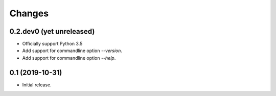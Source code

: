 Changes
=======

0.2.dev0 (yet unreleased)
-------------------------

- Officially support Python 3.5
- Add support for commandline option `--version`.
- Add support for commandline option `--help`.


0.1 (2019-10-31)
----------------

- Initial release.
